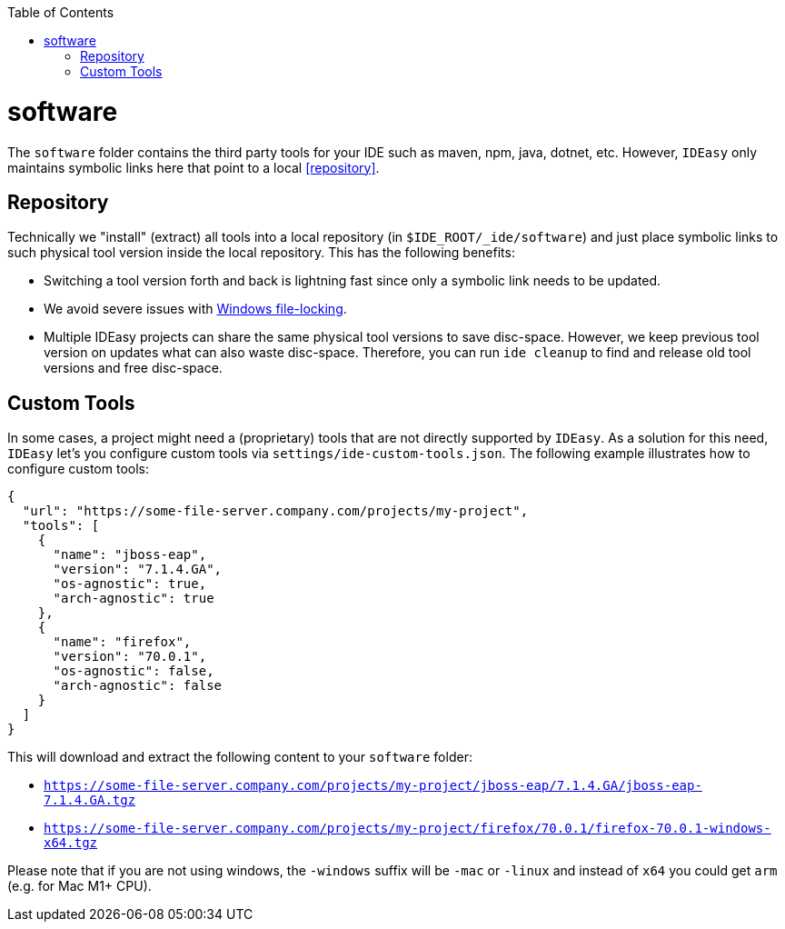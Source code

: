 :toc:
toc::[]

= software

The `software` folder contains the third party tools for your IDE such as maven, npm, java, dotnet, etc.
However, `IDEasy` only maintains symbolic links here that point to a local xref:repository[].

== Repository

Technically we "install" (extract) all tools into a local repository (in `$IDE_ROOT/_ide/software`) and just place symbolic links to such physical tool version inside the local repository.
This has the following benefits:

* Switching a tool version forth and back is lightning fast since only a symbolic link needs to be updated.
* We avoid severe issues with link:windows-file-lock.adoc[Windows file-locking].
* Multiple IDEasy projects can share the same physical tool versions to save disc-space.
However, we keep previous tool version on updates what can also waste disc-space.
Therefore, you can run `ide cleanup` to find and release old tool versions and free disc-space.

== Custom Tools

In some cases, a project might need a (proprietary) tools that are not directly supported by `IDEasy`.
As a solution for this need, `IDEasy` let's you configure custom tools via `settings/ide-custom-tools.json`.
The following example illustrates how to configure custom tools:

```json
{
  "url": "https://some-file-server.company.com/projects/my-project",
  "tools": [
    {
      "name": "jboss-eap",
      "version": "7.1.4.GA",
      "os-agnostic": true,
      "arch-agnostic": true
    },
    {
      "name": "firefox",
      "version": "70.0.1",
      "os-agnostic": false,
      "arch-agnostic": false
    }
  ]
}
```

This will download and extract the following content to your `software` folder:

* `https://some-file-server.company.com/projects/my-project/jboss-eap/7.1.4.GA/jboss-eap-7.1.4.GA.tgz`
* `https://some-file-server.company.com/projects/my-project/firefox/70.0.1/firefox-70.0.1-windows-x64.tgz`

Please note that if you are not using windows, the `-windows` suffix will be `-mac` or `-linux` and instead of `x64` you could get `arm` (e.g. for Mac M1+ CPU).
